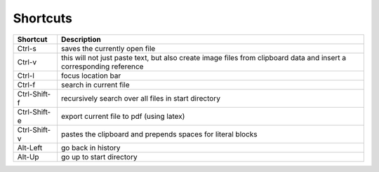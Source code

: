 
Shortcuts
=========

============  ===============
**Shortcut**  **Description**
------------  ---------------
Ctrl-s        saves the currently open file

Ctrl-v        this will not just paste text, but also create image files
              from clipboard data and insert a corresponding reference

Ctrl-l        focus location bar

Ctrl-f        search in current file

Ctrl-Shift-f  recursively search over all files in start directory

Ctrl-Shift-e  export current file to pdf (using latex)

Ctrl-Shift-v  pastes the clipboard and prepends spaces for literal blocks

Alt-Left      go back in history

Alt-Up        go up to start directory
============  ===============

